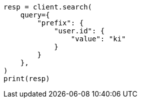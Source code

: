 // This file is autogenerated, DO NOT EDIT
// query-dsl/prefix-query.asciidoc:16

[source, python]
----
resp = client.search(
    query={
        "prefix": {
            "user.id": {
                "value": "ki"
            }
        }
    },
)
print(resp)
----

